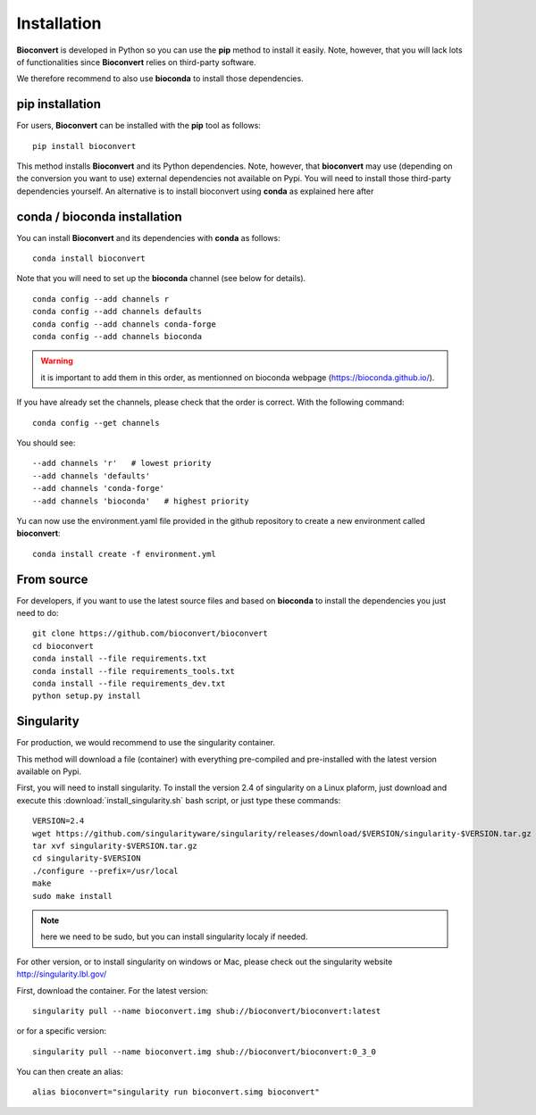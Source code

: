 
.. _installation:

Installation
============

**Bioconvert** is developed in Python so you can use the **pip** method to install it easily.
Note, however, that you will lack lots of functionalities since **Bioconvert** relies on third-party software.

We therefore recommend to also use **bioconda** to install those dependencies.


pip installation
----------------

For users, **Bioconvert** can be installed with the **pip** tool as follows::

    pip install bioconvert

This method installs **Bioconvert** and its Python dependencies. Note, however, that **bioconvert** may use (depending on the conversion you want to use) external dependencies not available on Pypi. You will need to install those third-party dependencies yourself. An alternative is to install bioconvert using **conda** as explained here after


conda / bioconda installation
-----------------------------

You can install **Bioconvert** and its dependencies with **conda** as follows::

    conda install bioconvert

Note that you will need to set up the **bioconda** channel (see below for
details).
::

    conda config --add channels r
    conda config --add channels defaults
    conda config --add channels conda-forge
    conda config --add channels bioconda

.. warning:: it is important to add them in this order, as mentionned on bioconda webpage    (https://bioconda.github.io/).

If you have already set the channels, please check that the order is correct.
With the following command::

    conda config --get channels

You should see::

    --add channels 'r'   # lowest priority
    --add channels 'defaults'
    --add channels 'conda-forge'
    --add channels 'bioconda'   # highest priority

Yu can now use the environment.yaml file provided in the github repository to create a new environment called
**bioconvert**::

    conda install create -f environment.yml

From source
-----------

For developers, if you want to use the latest source files and based on
**bioconda** to install the dependencies you just need to do::

    git clone https://github.com/bioconvert/bioconvert
    cd bioconvert
    conda install --file requirements.txt
    conda install --file requirements_tools.txt
    conda install --file requirements_dev.txt
    python setup.py install


Singularity
------------

For production, we would recommend to use the singularity container.

This method will download a file (container) with everything pre-compiled and
pre-installed with the latest version available on Pypi.

First, you will need to install singularity. To install the version 2.4 of
singularity on a Linux plaform, just download and execute this :download:`install_singularity.sh` bash script, or just type these commands::

    VERSION=2.4
    wget https://github.com/singularityware/singularity/releases/download/$VERSION/singularity-$VERSION.tar.gz
    tar xvf singularity-$VERSION.tar.gz
    cd singularity-$VERSION
    ./configure --prefix=/usr/local
    make
    sudo make install

.. note:: here we need to be sudo, but you can install singularity localy if needed. 

For other version, or to install singularity on windows or Mac, please check out the singularity website `<http://singularity.lbl.gov/>`_

First, download the container. For the latest version::

    singularity pull --name bioconvert.img shub://bioconvert/bioconvert:latest

or for a specific version::

    singularity pull --name bioconvert.img shub://bioconvert/bioconvert:0_3_0

You can then create an alias::

    alias bioconvert="singularity run bioconvert.simg bioconvert"
